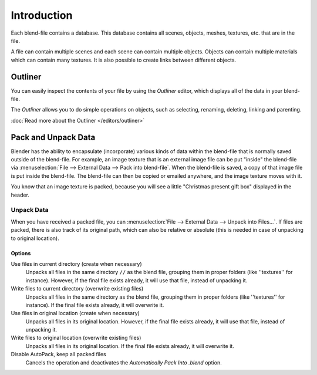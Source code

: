 ﻿
************
Introduction
************

Each blend-file contains a database.
This database contains all scenes, objects, meshes, textures, etc. that are in the file.

A file can contain multiple scenes and each scene can contain multiple objects.
Objects can contain multiple materials which can contain many textures.
It is also possible to create links between different objects.


Outliner
========

You can easily inspect the contents of your file by using the *Outliner* editor,
which displays all of the data in your blend-file.

The *Outliner* allows you to do simple operations on objects,
such as selecting, renaming, deleting, linking and parenting.

:doc:`Read more about the Outliner </editors/outliner>`


.. _pack-unpack-data:

Pack and Unpack Data
====================

Blender has the ability to encapsulate (incorporate)
various kinds of data within the blend-file that is normally saved outside of the blend-file.
For example, an image texture that is an external image file can be
put "inside" the blend-file via :menuselection:`File --> External Data --> Pack into blend-file`.
When the blend-file is saved, a copy of that image file is put inside the blend-file.
The blend-file can then be copied or emailed anywhere, and the image texture moves with it.

You know that an image texture is packed, because you will see
a little "Christmas present gift box" displayed in the header.


Unpack Data
-----------

When you have received a packed file,
you can :menuselection:`File --> External Data --> Unpack into Files...`.
If files are packed, there is also track of its original path,
which can also be relative or absolute (this is needed in case of unpacking to original location).


Options
^^^^^^^

Use files in current directory (create when necessary)
   Unpacks all files in the same directory ``//`` as the blend file, grouping them in proper folders (like ''textures'' for instance).
   However, if the final file exists already, it will use that file, instead of unpacking it.
Write files to current directory (overwrite existing files)
   Unpacks all files in the same directory as the blend file, grouping them in proper folders (like ''textures'' for instance).
   If the final file exists already, it will overwrite it.
Use files in original location (create when necessary)
   Unpacks all files in its original location.
   However, if the final file exists already, it will use that file, instead of unpacking it.
Write files to original location (overwrite existing files)
   Unpacks all files in its original location. If the final file exists already, it will overwrite it.
Disable AutoPack, keep all packed files
   Cancels the operation and deactivates the *Automatically Pack Into .blend* option.
